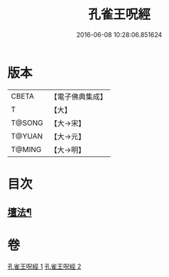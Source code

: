 #+TITLE: 孔雀王呪經 
#+DATE: 2016-06-08 10:28:06.851624

* 版本
 |     CBETA|【電子佛典集成】|
 |         T|【大】     |
 |    T@SONG|【大→宋】   |
 |    T@YUAN|【大→元】   |
 |    T@MING|【大→明】   |

* 目次
** [[file:KR6j0171_002.txt::002-0459a5][壇法¶]]

* 卷
[[file:KR6j0171_001.txt][孔雀王呪經 1]]
[[file:KR6j0171_002.txt][孔雀王呪經 2]]

